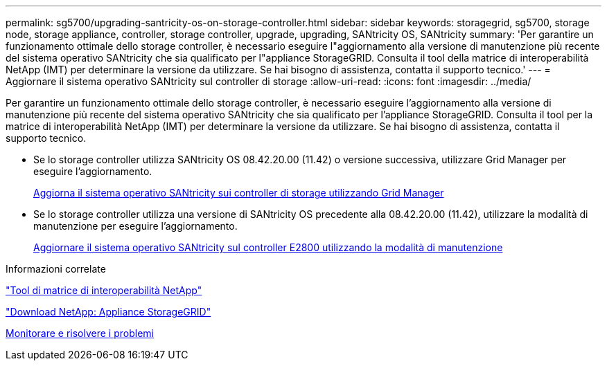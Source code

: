 ---
permalink: sg5700/upgrading-santricity-os-on-storage-controller.html 
sidebar: sidebar 
keywords: storagegrid, sg5700, storage node, storage appliance, controller, storage controller, upgrade, upgrading, SANtricity OS, SANtricity 
summary: 'Per garantire un funzionamento ottimale dello storage controller, è necessario eseguire l"aggiornamento alla versione di manutenzione più recente del sistema operativo SANtricity che sia qualificato per l"appliance StorageGRID. Consulta il tool della matrice di interoperabilità NetApp (IMT) per determinare la versione da utilizzare. Se hai bisogno di assistenza, contatta il supporto tecnico.' 
---
= Aggiornare il sistema operativo SANtricity sul controller di storage
:allow-uri-read: 
:icons: font
:imagesdir: ../media/


[role="lead"]
Per garantire un funzionamento ottimale dello storage controller, è necessario eseguire l'aggiornamento alla versione di manutenzione più recente del sistema operativo SANtricity che sia qualificato per l'appliance StorageGRID. Consulta il tool per la matrice di interoperabilità NetApp (IMT) per determinare la versione da utilizzare. Se hai bisogno di assistenza, contatta il supporto tecnico.

* Se lo storage controller utilizza SANtricity OS 08.42.20.00 (11.42) o versione successiva, utilizzare Grid Manager per eseguire l'aggiornamento.
+
xref:upgrading-santricity-os-on-storage-controllers-using-grid-manager-sg5700.adoc[Aggiorna il sistema operativo SANtricity sui controller di storage utilizzando Grid Manager]

* Se lo storage controller utilizza una versione di SANtricity OS precedente alla 08.42.20.00 (11.42), utilizzare la modalità di manutenzione per eseguire l'aggiornamento.
+
xref:upgrading-santricity-os-on-e2800-controller-using-maintenance-mode.adoc[Aggiornare il sistema operativo SANtricity sul controller E2800 utilizzando la modalità di manutenzione]



.Informazioni correlate
https://mysupport.netapp.com/matrix["Tool di matrice di interoperabilità NetApp"^]

https://mysupport.netapp.com/site/products/all/details/storagegrid-appliance/downloads-tab["Download NetApp: Appliance StorageGRID"^]

xref:../monitor/index.adoc[Monitorare e risolvere i problemi]
